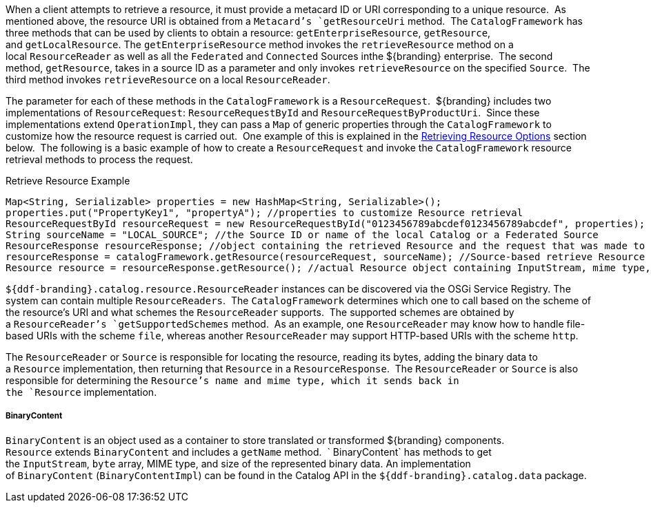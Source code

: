 :title: Retrieving Resources
:type: subArchitecture
:status: published
:parent: Content Item
:order: 00
:summary: Retrieving Resources.

When a client attempts to retrieve a resource, it must provide a metacard ID or URI corresponding to a unique resource. 
As mentioned above, the resource URI is obtained from a `Metacard`'s `getResourceUri` method. 
The `CatalogFramework` has three methods that can be used by clients to obtain a resource: `getEnterpriseResource`, `getResource`, and `getLocalResource`.
The `getEnterpriseResource` method invokes the `retrieveResource` method on a local `ResourceReader` as well as all the `Federated` and `Connected` Sources inthe ${branding} enterprise. 
The second method, `getResource`, takes in a source ID as a parameter and only invokes `retrieveResource` on the specified `Source`. 
The third method invokes `retrieveResource` on a local `ResourceReader`. 

The parameter for each of these methods in the `CatalogFramework` is a `ResourceRequest`. 
${branding} includes two implementations of `ResourceRequest`: `ResourceRequestById` and `ResourceRequestByProductUri`. 
Since these implementations extend `OperationImpl`, they can pass a `Map` of generic properties through the `CatalogFramework` to customize how the resource request is carried out. 
One example of this is explained in the <<_retrieving_resource_options,Retrieving Resource Options>> section below. 
The following is a basic example of how to create a `ResourceRequest` and invoke the `CatalogFramework` resource retrieval methods to process the request.   

.Retrieve Resource Example
[source,java,linenums]
----
Map<String, Serializable> properties = new HashMap<String, Serializable>();
properties.put("PropertyKey1", "propertyA"); //properties to customize Resource retrieval
ResourceRequestById resourceRequest = new ResourceRequestById("0123456789abcdef0123456789abcdef", properties); //object containing ID of Resource to be retrieved
String sourceName = "LOCAL_SOURCE"; //the Source ID or name of the local Catalog or a Federated Source
ResourceResponse resourceResponse; //object containing the retrieved Resource and the request that was made to get it.
resourceResponse = catalogFramework.getResource(resourceRequest, sourceName); //Source-based retrieve Resource request
Resource resource = resourceResponse.getResource(); //actual Resource object containing InputStream, mime type, and Resource name
----

`${ddf-branding}.catalog.resource.ResourceReader` instances can be discovered via the OSGi Service Registry.
The system can contain multiple `ResourceReaders`. 
The `CatalogFramework` determines which one to call based on the scheme of the resource's URI and what schemes the `ResourceReader` supports. 
The supported schemes are obtained by a `ResourceReader`'s `getSupportedSchemes` method. 
As an example, one `ResourceReader` may know how to handle file-based URIs with the scheme `file`, whereas another `ResourceReader` may support HTTP-based URIs with the scheme `http`.

The `ResourceReader` or `Source` is responsible for locating the resource, reading its bytes, adding the binary data to a `Resource` implementation, then returning that `Resource` in a `ResourceResponse`. 
The `ResourceReader` or `Source` is also responsible for determining the `Resource`'s name and mime type, which it sends back in the `Resource` implementation.

===== BinaryContent

`BinaryContent` is an object used as a container to store translated or transformed ${branding} components. 
`Resource` extends `BinaryContent` and includes a `getName` method.  `
BinaryContent` has methods to get the `InputStream`, `byte` array, MIME type, and size of the represented binary data.
An implementation of `BinaryContent` (`BinaryContentImpl`) can be found in the Catalog API in the `${ddf-branding}.catalog.data` package.

